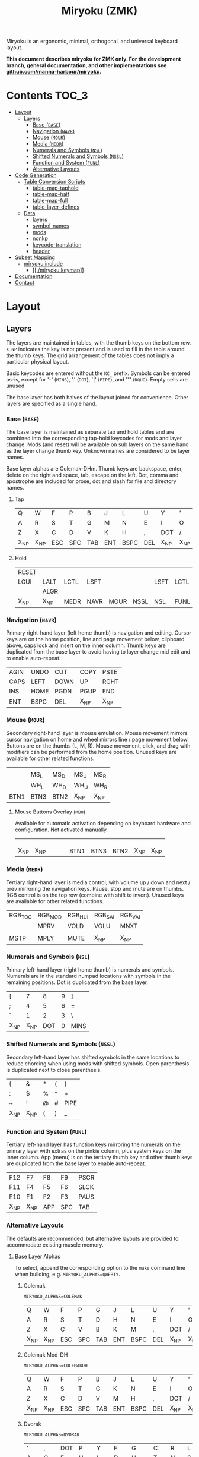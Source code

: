 # After making changes to code or tables call org-babel-tangle (C-c C-v t).

#+Title: Miryoku (ZMK) [[https://raw.githubusercontent.com/manna-harbour/miryoku/master/data/logos/miryoku-roa-32.png]]

[[https://raw.githubusercontent.com/manna-harbour/miryoku/master/data/layers/miryoku-legends_keycodes.png]]

Miryoku is an ergonomic, minimal, orthogonal, and universal keyboard layout.

*This document describes miryoku for ZMK only. For the development branch, general documentation, and other implementations see
[[https://github.com/manna-harbour/miryoku/blob/master/README.org][github.com/manna-harbour/miryoku]].*

* Contents                                                              :TOC_3:
- [[#layout][Layout]]
  - [[#layers][Layers]]
    - [[#base-base][Base (~BASE~)]]
    - [[#navigation-navr][Navigation (~NAVR~)]]
    - [[#mouse-mour][Mouse (~MOUR~)]]
    - [[#media-medr][Media (~MEDR~)]]
    - [[#numerals-and-symbols-nsl][Numerals and Symbols (~NSL~)]]
    - [[#shifted-numerals-and-symbols-nssl][Shifted Numerals and Symbols (~NSSL~)]]
    - [[#function-and-system-funl][Function and System (~FUNL~)]]
    - [[#alternative-layouts][Alternative Layouts]]
- [[#code-generation][Code Generation]]
  - [[#table-conversion-scripts][Table Conversion Scripts]]
    - [[#table-map-taphold][table-map-taphold]]
    - [[#table-map-half][table-map-half]]
    - [[#table-map-full][table-map-full]]
    - [[#table-layer-defines][table-layer-defines]]
  - [[#data][Data]]
    - [[#layers-1][layers]]
    - [[#symbol-names][symbol-names]]
    - [[#mods][mods]]
    - [[#nonkp][nonkp]]
    - [[#keycode-translation][keycode-translation]]
    - [[#header][header]]
- [[#subset-mapping][Subset Mapping]]
  - [[#miryoku-include][miryoku include]]
    - [[#miryokukeymap][[[./miryoku.keymap]]]]
- [[#documentation][Documentation]]
- [[#contact][Contact]]

* Layout

** Layers

The layers are maintained in tables, with the thumb keys on the bottom row.
~X_NP~ indicates the key is not present and is used to fill in the table around
the thumb keys.  The grid arrangement of the tables does not imply a particular
physical layout.

Basic keycodes are entered without the ~KC_~ prefix.  Symbols can be entered
as-is, except for '-' (~MINS~), '.' (~DOT~), '|' (~PIPE~), and '"' (~DQUO~).
Empty cells are unused.

The base layer has both halves of the layout joined for convenience.  Other
layers are specified as a single hand.


*** Base (~BASE~)

The base layer is maintained as separate tap and hold tables and are combined
into the corresponding tap-hold keycodes for mods and layer change.  Mods (and
reset) will be available on sub layers on the same hand as the layer change
thumb key.  Unknown names are considered to be layer names.

Base layer alphas are Colemak-DHm.  Thumb keys are backspace, enter, delete on
the right and space, tab, escape on the left.  Dot, comma and apostrophe are
included for prose, dot and slash for file and directory names.


**** Tap

#+NAME: colemakdhm
| Q     | W     | F     | P     | B     | J     | L     | U     | Y     | '     |
| A     | R     | S     | T     | G     | M     | N     | E     | I     | O     |
| Z     | X     | C     | D     | V     | K     | H     | ,     | DOT   | /     |
| X_NP  | X_NP  | ESC   | SPC   | TAB   | ENT   | BSPC  | DEL   | X_NP  | X_NP  |


**** Hold

#+NAME: hold
| RESET |       |       |       |       |       |       |       |       | RESET |
| LGUI  | LALT  | LCTL  | LSFT  |       |       | LSFT  | LCTL  | LALT  | LGUI  |
|       | ALGR  |       |       |       |       |       |       | ALGR  |       |
| X_NP  | X_NP  | MEDR  | NAVR  | MOUR  | NSSL  | NSL   | FUNL  | X_NP  | X_NP  |


*** Navigation (~NAVR~)

Primary right-hand layer (left home thumb) is navigation and editing.  Cursor
keys are on the home position, line and page movement below, clipboard above,
caps lock and insert on the inner column.  Thumb keys are duplicated from the
base layer to avoid having to layer change mid edit and to enable auto-repeat.

#+NAME: navr
| AGIN | UNDO | CUT  | COPY | PSTE |
| CAPS | LEFT | DOWN | UP   | RGHT |
| INS  | HOME | PGDN | PGUP | END  |
| ENT  | BSPC | DEL  | X_NP | X_NP |


*** Mouse (~MOUR~)

Secondary right-hand layer is mouse emulation.  Mouse movement mirrors cursor
navigation on home and wheel mirrors line / page movement below.  Buttons are on
the thumbs (L, M, R).  Mouse movement, click, and drag with modifiers can be
performed from the home position.  Unused keys are available for other related
functions.

#+NAME: mour
|      |      |      |      |      |
|      | MS_L | MS_D | MS_U | MS_R |
|      | WH_L | WH_D | WH_U | WH_R |
| BTN1 | BTN3 | BTN2 | X_NP | X_NP |


**** Mouse Buttons Overlay (~MBO~)

Available for automatic activation depending on keyboard hardware and
configuration.  Not activated manually.

#+NAME: mbo
|      |      |      |      |      |      |      |      |      |      |
|      |      |      |      |      |      |      |      |      |      |
|      |      |      |      |      |      |      |      |      |      |
| X_NP | X_NP |      |      |      | BTN1 | BTN3 | BTN2 | X_NP | X_NP |


*** Media (~MEDR~)

Tertiary right-hand layer is media control, with volume up / down and next /
prev mirroring the navigation keys.  Pause, stop and mute are on thumbs.  RGB
control is on the top row (combine with shift to invert).  Unused keys are
available for other related functions.

#+NAME: medr
| RGB_TOG | RGB_MOD | RGB_HUI | RGB_SAI | RGB_VAI |
|         | MPRV    | VOLD    | VOLU    | MNXT    |
|         |         |         |         |         |
| MSTP    | MPLY    | MUTE    | X_NP    | X_NP    |


*** Numerals and Symbols (~NSL~)

Primary left-hand layer (right home thumb) is numerals and symbols.  Numerals
are in the standard numpad locations with symbols in the remaining positions.
Dot is duplicated from the base layer.

#+NAME: nsl
| [    | 7    | 8    | 9    | ]    |
| ;    | 4    | 5    | 6    | =    |
| `    | 1    | 2    | 3    | \    |
| X_NP | X_NP | DOT  | 0    | MINS |


*** Shifted Numerals and Symbols (~NSSL~)

Secondary left-hand layer has shifted symbols in the same locations to reduce
chording when using mods with shifted symbols.  Open parenthesis is duplicated
next to close parenthesis.

#+NAME: nssl
| {    | &    | *    | (    | }    |
| :    | $    | %    | ^    | +    |
| ~    | !    | @    | #    | PIPE |
| X_NP | X_NP | (    | )    | _    |


*** Function and System (~FUNL~)

Tertiary left-hand layer has function keys mirroring the numerals on the primary
layer with extras on the pinkie column, plus system keys on the inner column.
App (menu) is on the tertiary thumb key and other thumb keys are duplicated from
the base layer to enable auto-repeat.


#+NAME: funl
| F12  | F7   | F8   | F9   | PSCR |
| F11  | F4   | F5   | F6   | SLCK |
| F10  | F1   | F2   | F3   | PAUS |
| X_NP | X_NP | APP  | SPC  | TAB  |


*** Alternative Layouts

The defaults are recommended, but alternative layouts are provided to
accommodate existing muscle memory.


**** Base Layer Alphas

To select, append the corresponding option to the ~make~ command line when
building, e.g. ~MIRYOKU_ALPHAS=QWERTY~.


***** Colemak

~MIRYOKU_ALPHAS=COLEMAK~

#+NAME: colemak
| Q    | W    | F    | P    | G    | J    | L    | U    | Y    | '    |
| A    | R    | S    | T    | D    | H    | N    | E    | I    | O    |
| Z    | X    | C    | V    | B    | K    | M    | ,    | DOT  | /    |
| X_NP | X_NP | ESC  | SPC  | TAB  | ENT  | BSPC | DEL  | X_NP | X_NP |


***** Colemak Mod-DH

~MIRYOKU_ALPHAS=COLEMAKDH~

#+NAME: colemakdh
| Q    | W    | F    | P    | B    | J    | L    | U    | Y    | '    |
| A    | R    | S    | T    | G    | K    | N    | E    | I    | O    |
| Z    | X    | C    | D    | V    | M    | H    | ,    | DOT  | /    |
| X_NP | X_NP | ESC  | SPC  | TAB  | ENT  | BSPC | DEL  | X_NP | X_NP |


***** Dvorak

~MIRYOKU_ALPHAS=DVORAK~

#+NAME: dvorak
| '    | ,    | DOT  | P    | Y    | F    | G    | C    | R    | L    |
| A    | O    | E    | U    | I    | D    | H    | T    | N    | S    |
| /    | Q    | J    | K    | X    | B    | M    | W    | V    | Z    |
| X_NP | X_NP | ESC  | SPC  | TAB  | ENT  | BSPC | DEL  | X_NP | X_NP |


***** Halmak

~MIRYOKU_ALPHAS=HALMAK~

#+NAME: halmak
| W    | L    | R    | B    | Z    | '    | Q    | U    | D    | J    |
| S    | H    | N    | T    | ,    | DOT  | A    | E    | O    | I    |
| F    | M    | V    | C    | /    | G    | P    | X    | K    | Y    |
| X_NP | X_NP | ESC  | SPC  | TAB  | ENT  | BSPC | DEL  | X_NP | X_NP |


***** Workman

~MIRYOKU_ALPHAS=WORKMAN~

#+NAME: workman
| Q    | D    | R    | W    | B    | J    | F    | U    | P    | '    |
| A    | S    | H    | T    | G    | Y    | N    | E    | O    | I    |
| Z    | X    | M    | C    | V    | K    | L    | ,    | DOT  | /    |
| X_NP | X_NP | ESC  | SPC  | TAB  | ENT  | BSPC | DEL  | X_NP | X_NP |


***** QWERTY

~MIRYOKU_ALPHAS=QWERTY~

#+NAME: qwerty
| Q    | W    | E    | R    | T    | Y    | U    | I    | O    | P    |
| A    | S    | D    | F    | G    | H    | J    | K    | L    | '    |
| Z    | X    | C    | V    | B    | N    | M    | ,    | DOT  | /    |
| X_NP | X_NP | ESC  | SPC  | TAB  | ENT  | BSPC | DEL  | X_NP | X_NP |


**** vi-Style Navigation

To select, append ~MIRYOKU_NAV=VI~ to the ~make~ command line when building.


***** Navigation (NAVR)

#+NAME: navr-vi
| AGIN | UNDO | CUT  | COPY | PSTE |
| LEFT | DOWN | UP   | RGHT | CAPS |
| HOME | PGDN | PGUP | END  | INS  |
| ENT  | BSPC | DEL  | X_NP | X_NP |


***** Mouse (MOUR)

#+NAME: mour-vi
|      |      |      |      |      |
| MS_L | MS_D | MS_U | MS_R |      |
| WH_L | WH_D | WH_U | WH_R |      |
| BTN1 | BTN3 | BTN2 | X_NP | X_NP |


***** Media (MEDR)

#+NAME: medr-vi
| RGB_TOG | RGB_MOD | RGB_HUI | RGB_SAI | RGB_VAI |
| MPRV    | VOLD    | VOLU    | MNXT    |         |
|         |         |         |         |         |
| MSTP    | MPLY    | MUTE    | X_NP    | X_NP    |



*** COMMENT Templates

#+NAME: tem
| <l4> | <l4> | <l4> | <l4> | <l4> | <l4> | <l4> | <l4> | <l4> | <l4> |
|------+------+------+------+------+------+------+------+------+------|
|      |      |      |      |      |      |      |      |      |      |
|      |      |      |      |      |      |      |      |      |      |
|      |      |      |      |      |      |      |      |      |      |
| X_NP | X_NP |      |      |      |      |      |      | X_NP | X_NP |


Duplicate base layer tap keys on thumbs rather than trans to enable auto-repeat.

#+NAME: temr
| <l4> | <l4> | <l4> | <l4> | <l4> |
|------+------+------+------+------|
|      |      |      |      |      |
|      |      |      |      |      |
|      |      |      |      |      |
| ENT  | BSPC | DEL  | X_NP | X_NP |

#+NAME: teml
| <l4> | <l4> | <l4> | <l4> | <l4> |
|------+------+------+------+------|
|      |      |      |      |      |
|      |      |      |      |      |
|      |      |      |      |      |
| X_NP | X_NP | ESC  | SPC  | TAB  |


* Code Generation

** Table Conversion Scripts


*** table-map-taphold

Produce base layer from separate tap and hold tables.

#+NAME: table-map-taphold
#+BEGIN_SRC python :var tap_table=colemakdhm :var hold_table=hold :var symbol_names_table=symbol-names :var mods_table=mods :var nonkp_table=nonkp :var layers_table=layers :var keycode_translation_table=keycode-translation :tangle no :results verbatim
width = 14
mods_dict = dict.fromkeys(mods_table[0])
nonkp_tuple = tuple(nonkp_table[0])
layers_dict = dict.fromkeys(layers_table[0])
symbol_names_dict = {}
for symbol, name, shifted_symbol, shifted_name in symbol_names_table:
  symbol_names_dict[symbol] = name
  symbol_names_dict[shifted_symbol] = shifted_name
keycode_translation_dict = {}
for standard, local in keycode_translation_table:
  keycode_translation_dict[standard] = local
results = ''
for tap_row, hold_row in map(None, tap_table, hold_table):
  for tap, hold in map(None, tap_row, hold_row):
    if tap == '':
      code = 'X_NU'
    elif tap in symbol_names_dict:
      code = symbol_names_dict[tap]
    else:
      code = tap
    if code in keycode_translation_dict:
      code = keycode_translation_dict[code]
    if hold in mods_dict:
      if hold in keycode_translation_dict:
        hold = keycode_translation_dict[hold]
      code = '&hm ' + str(hold) + ' ' + code
    elif hold in layers_dict:
      code = '&lt ' + str(hold) + ' ' + code
    elif not str(code).startswith(nonkp_tuple):
      code = '&kp ' + str(code)
    results += (code + ', ').ljust(width)
  results = results.rstrip(' ') + '\n'
results = results.rstrip('\n, ')
return results
#+END_SRC

#+RESULTS: table-map-taphold
: &kp Q,        &kp W,        &kp F,        &kp P,        &kp B,        &kp J,        &kp L,        &kp U,        &kp Y,        &kp QUOT,
: &hm LGUI A,   &hm LALT R,   &hm LCTL S,   &hm LSFT T,   &kp G,        &kp M,        &hm LSFT N,   &hm LCTL E,   &hm LALT I,   &hm LGUI O,
: &kp Z,        &hm RALT X,   &kp C,        &kp D,        &kp V,        &kp K,        &kp H,        &kp CMMA,     &hm RALT DOT, &kp FSLH,
: X_NP,         X_NP,         &lt MEDR ESC, &lt NAVR SPC, &lt MOUR TAB, &lt NSSL RET, &lt NSL BKSP, &lt FUNL DEL, X_NP,         X_NP


*** table-map-half

Produce sub layers given layer name and corresponding table for single hand and
incorporating mods and reset from base layer.  Layer names must end with 'R' or
'L'.  A layer with shifted symbols can also be generated.

#+NAME: table-map-half
#+BEGIN_SRC python :var hold_table=hold :var mode="r" :var half_table=navr :var symbol_names_table=symbol-names :var mods_table=mods :var nonkp_table=nonkp :var shift="false" :var layers_table=layers :var keycode_translation_table=keycode-translation :tangle no :results verbatim
width = 13
mods_dict = dict.fromkeys(mods_table[0])
layers_dict = dict.fromkeys(layers_table[0])
nonkp_tuple = tuple(nonkp_table[0])
symbol_names_dict = {}
shifted_symbol_names_dict = {}
for symbol, name, shifted_symbol, shifted_name in symbol_names_table:
  symbol_names_dict[symbol] = name
  symbol_names_dict[shifted_symbol] = shifted_name
  shifted_symbol_names_dict[symbol] = shifted_name
keycode_translation_dict = {}
for standard, local in keycode_translation_table:
  keycode_translation_dict[standard] = local
length = len(half_table[0])
results = ''
for half_row, hold_row in map(None, half_table, hold_table):
  hold_row_l, hold_row_r = hold_row[:length], hold_row[length:]
  for lr, hold_row_lr in ('l', hold_row_l), ('r', hold_row_r):
    if lr == mode:
      for half in half_row:
        if half == '':
          code = 'X_NU'
        elif shift == "true" and half in shifted_symbol_names_dict:
          code = shifted_symbol_names_dict[half]
        elif half in symbol_names_dict:
          code = symbol_names_dict[half]
        else:
          code = half
        if code in keycode_translation_dict:
          code = keycode_translation_dict[code]
        if not str(code).startswith(nonkp_tuple):
          code = '&kp ' + str(code)
        results += (str(code) + ', ').ljust(width)
    else:
      for hold in hold_row_lr:
        if hold in mods_dict:
          if hold in keycode_translation_dict:
            hold = keycode_translation_dict[hold]
          code = '&kp ' + str(hold)
        else:
          if hold in keycode_translation_dict:
            hold = keycode_translation_dict[hold]
          if hold == '' or hold in layers_dict:
            code = 'X_NA'
          elif str(hold).startswith(nonkp_tuple):
            code = hold
          else:
            code = '&kp ' + str(hold)
        results += (str(code) + ', ').ljust(width)
  results = results.rstrip(' ') + '\n'
results = results.rstrip('\n, ')
return results
#+END_SRC

#+RESULTS: table-map-half
: &bootloader, X_NA,        X_NA,        X_NA,        X_NA,        X_NU,        &kp UNDO,    &kp CUT,     &kp COPY,    &kp PSTE,
: &kp LGUI,    &kp LALT,    &kp LCTL,    &kp LSFT,    X_NA,        &kp CLCK,    &kp LARW,    &kp DARW,    &kp UARW,    &kp RARW,
: X_NA,        &kp RALT,    X_NA,        X_NA,        X_NA,        &kp INS,     &kp HOME,    &kp PGDN,    &kp PGUP,    &kp END,
: X_NP,        X_NP,        X_NA,        X_NA,        X_NA,        &kp RET,     &kp BKSP,    &kp DEL,     X_NP,        X_NP


*** table-map-full

Produce full layer from single table.  Fill for unused keys is configurable.

#+NAME: table-map-full
#+BEGIN_SRC python :var table=mbo :var fill="&trans" :var symbol_names_table=symbol-names :var nonkp_table=nonkp :var keycode_translation_table=keycode-translation :tangle no :results verbatim
width = 10
symbol_names_dict = {}
nonkp_tuple = tuple(nonkp_table[0])
for symbol, name, shifted_symbol, shifted_name in symbol_names_table:
  symbol_names_dict[symbol] = name
  symbol_names_dict[shifted_symbol] = shifted_name
keycode_translation_dict = {}
for standard, local in keycode_translation_table:
  keycode_translation_dict[standard] = local
results = ''
for row in table:
  for key in row:
    if key == '':
      code = fill
    elif key in symbol_names_dict:
      code = symbol_names_dict[key]
    else:
      code = key
    if code in keycode_translation_dict:
      code = keycode_translation_dict[code]
    if not str(code).startswith(nonkp_tuple):
      code = '&kp ' + str(code)
    results += (code + ', ').ljust(width)
  results = results.rstrip(' ') + '\n'
results = results.rstrip('\n, ')
return results
#+END_SRC

#+RESULTS: table-map-full
: &trans,   &trans,   &trans,   &trans,   &trans,   &trans,   &trans,   &trans,   &trans,   &trans,
: &trans,   &trans,   &trans,   &trans,   &trans,   &trans,   &trans,   &trans,   &trans,   &trans,
: &trans,   &trans,   &trans,   &trans,   &trans,   &trans,   &trans,   &trans,   &trans,   &trans,
: X_NP,     X_NP,     &trans,   &trans,   &trans,   X_NU,     X_NU,     X_NU,     X_NP,     X_NP


*** table-layer-defines

Produce layer defines from layer names in hold table.

#+NAME: table-layer-defines
#+BEGIN_SRC python :var layers_table=layers :tangle no
width = 5
layers_list = layers_table[0]
results = ''
i = 0
for layer in layers_list:
  results += '#define ' + ( layer + ' ').ljust(width) + str(i) + '\n'
  i += 1
return results
#+END_SRC

#+RESULTS: table-layer-defines
: #define BASE 0
: #define MBO  1
: #define NAVR 2
: #define MOUR 3
: #define MEDR 4
: #define NSL  5
: #define NSSL 6
: #define FUNL 7


** Data

*** layers

#+NAME: layers
| BASE | TAP  | MBO  | NAVR | MOUR | MEDR | NSL  | NSSL | FUNL |


*** symbol-names

Symbol, name, and shifted symbol mappings for use in tables.

#+NAME: symbol-names
| `    | GRV  | ~    | TILD |
| "-"  | MINS | _    | UNDS |
| =    | EQL  | +    | PLUS |
| [    | LBRC | {    | LCBR |
| ]    | RBRC | }    | RCBR |
| \    | BSLS | PIPE | PIPE |
| ;    | SCLN | :    | COLN |
| '    | QUOT | DQUO | DQUO |
| ,    | COMM | <    | LT   |
| "."  | DOT  | >    | GT   |
| /    | SLSH | ?    | QUES |
| 1    | 1    | !    | EXLM |
| 2    | 2    | @    | AT   |
| 3    | 3    | #    | HASH |
| 4    | 4    | $    | DLR  |
| 5    | 5    | %    | PERC |
| 6    | 6    | ^    | CIRC |
| 7    | 7    | &    | AMPR |
| 8    | 8    | *    | ASTR |
| 9    | 9    | (    | LPRN |
| 0    | 0    | )    | RPRN |


*** mods

Modifiers usable in hold table.  Need to have the same name for ~KC_~ and ~_T~
versions.

#+NAME: mods
| LSFT | LCTL | LALT | LGUI | ALGR |


*** nonkp

Keycodes that match any of these prefixes will not have ~KC_~ automatically
prepended.

#+NAME: nonkp
| X_ | &  |

*** keycode-translation

standard keycode to implementation equivalent

#+NAME: keycode-translation
| 0       | NUM_0       |
| 1       | NUM_1       |
| 2       | NUM_2       |
| 3       | NUM_3       |
| 4       | NUM_4       |
| 5       | NUM_5       |
| 6       | NUM_6       |
| 7       | NUM_7       |
| 8       | NUM_8       |
| 9       | NUM_9       |
| AGIN    | X_NU        |
| ALGR    | RALT        |
| AMPR    | X_NU        |
| APP     | X_NU        |
| ASTR    | X_NU        |
| AT      | X_NU        |
| BSLS    | BSLH        |
| BSPC    | BKSP        |
| BTN1    | X_NU        |
| BTN2    | X_NU        |
| BTN3    | X_NU        |
| CAPS    | CLCK        |
| CIRC    | X_NU        |
| COLN    | X_NU        |
| COMM    | CMMA        |
| COPY    | COPY        |
| CUT     | CUT         |
| DEL     | DEL         |
| DLR     | X_NU        |
| DOT     | DOT         |
| DOWN    | DARW        |
| DQUO    | X_NU        |
| END     | END         |
| ENT     | RET         |
| EQL     | EQL         |
| ESC     | ESC         |
| EXLM    | X_NU        |
| F1      | F1          |
| F10     | F10         |
| F11     | F11         |
| F12     | F12         |
| F2      | F2          |
| F3      | F3          |
| F4      | F4          |
| F5      | F5          |
| F6      | F6          |
| F7      | F7          |
| F8      | F8          |
| F9      | F9          |
| GRV     | GRAV        |
| GT      | X_NU        |
| HASH    | X_NU        |
| HOME    | HOME        |
| INS     | INS         |
| LALT    | LALT        |
| LBRC    | LBKT        |
| LCBR    | X_NU        |
| LCTL    | LCTL        |
| LEFT    | LARW        |
| LGUI    | LGUI        |
| LPRN    | X_NU        |
| LSFT    | LSFT        |
| LT      | X_NU        |
| MINS    | MINUS       |
| MNXT    | M_NEXT      |
| MPLY    | M_PLAY      |
| MPRV    | M_PREV      |
| MS_D    | X_NU        |
| MS_L    | X_NU        |
| MS_R    | X_NU        |
| MSTP    | M_STOP      |
| MS_U    | X_NU        |
| MUTE    | M_MUTE      |
| PAUS    | PAUS        |
| PERC    | X_NU        |
| PGDN    | PGDN        |
| PGUP    | PGUP        |
| PIPE    | X_NU        |
| PLUS    | X_NU        |
| PSCR    | PRSC        |
| PSTE    | PSTE        |
| QUES    | X_NU        |
| QUOT    | QUOT        |
| RBRC    | RBKT        |
| RCBR    | X_NU        |
| RESET   | &bootloader |
| RGB_HUI | X_NU        |
| RGB_MOD | X_NU        |
| RGB_SAI | X_NU        |
| RGB_TOG | X_NU        |
| RGB_VAI | X_NU        |
| RGHT    | RARW        |
| RPRN    | X_NU        |
| SCLN    | SCLN        |
| SLCK    | SCLK        |
| SLSH    | FSLH        |
| SPC     | SPC         |
| TAB     | TAB         |
| TILD    | X_NU        |
| UNDO    | UNDO        |
| UNDS    | X_NU        |
| UP      | UARW        |
| VOLD    | VOLD        |
| VOLU    | VOLU        |
| WH_D    | X_NU        |
| WH_L    | X_NU        |
| WH_R    | X_NU        |
| WH_U    | X_NU        |

*** header

Header for tangled source files.

#+NAME: header
#+BEGIN_SRC C :tangle no
generated from miryoku_zmk.org  -*- buffer-read-only: t -*-
#+END_SRC


* Subset Mapping

The keymap, build options, and configuration are shared between keyboards.  The
layout is mapped onto keyboards with different physical layouts as a subset.

** miryoku include

*** [[./miryoku.keymap]]

#+BEGIN_SRC C :noweb yes :padline no :tangle miryoku.keymap
// <<header>>

//#include <behaviors.dtsi>
//#include <dt-bindings/zmk/keys.h>
//#include <dt-bindings/zmk/bt.h>

#define MIRYOKU_SUBMAP(\
      K00,  K01,  K02,  K03,  K04,         K05,  K06,  K07,  K08,  K09,\
      K10,  K11,  K12,  K13,  K14,         K15,  K16,  K17,  K18,  K19,\
      K20,  K21,  K22,  K23,  K24,         K25,  K26,  K27,  K28,  K29,\
      N30,  N31,  K32,  K33,  K34,         K35,  K36,  K37,  N38,  N39\
)\
&none K00   K01   K02   K03   K04          K05   K06   K07   K08   K09   &none \
&none K10   K11   K12   K13   K14          K15   K16   K17   K18   K19   &none \
&none K20   K21   K22   K23   K24          K25   K26   K27   K28   K29   &none \
                  K32   K33   K34          K35   K36   K37
#define MIRYOKU_SUPERMAP(\
      K00,  K01,  K02,  K03,  K04,         K05,  K06,  K07,  K08,  K09,\
      K10,  K11,  K12,  K13,  K14,         K15,  K16,  K17,  K18,  K19,\
      K20,  K21,  K22,  K23,  K24,         K25,  K26,  K27,  K28,  K29,\
      N30,  N31,  K32,  K33,  K34,         K35,  K36,  K37,  N38,  N39\
)\
LALT  K00   K01   K02   K03   K04          K05   K06   K07   K08   K09   LGUI  \
LCTL  K10   K11   K12   K13   K14          K15   K16   K17   K18   K19   LCTL  \
LSFT  K20   K21   K22   K23   K24          K25   K26   K27   K28   K29   LSFT  \
                  K32   K33   K34          K35   K36   K37

<<table-layer-defines()>>

#define X_NP &none // key is not present
#define X_NA &none // present but not available for use
#define X_NU &none // available but not used

/ {
  behaviors {
    hm: homerow_mods {
      compatible = "zmk,behavior-hold-tap";
      label = "HOMEROW_MODS";
      #binding-cells = <2>;
      tapping_term_ms = <200>;
      flavor = "tap-preferred";
      bindings = <&kp>, <&kp>;
    };
  };
  keymap {
    compatible = "zmk,keymap";
      BASE_layer {
        bindings = <
#if defined MIRYOKU_ALPHAS_COLEMAK
          MIRYOKU_SUBMAP(
<<table-map-taphold(tap_table=colemak)>>
          )
#elif defined MIRYOKU_ALPHAS_COLEMAKDH
          MIRYOKU_SUBMAP(
<<table-map-taphold(tap_table=colemakdh)>>
          )
#elif defined MIRYOKU_ALPHAS_DVORAK
          MIRYOKU_SUBMAP(
<<table-map-taphold(tap_table=dvorak)>>
          )
#elif defined MIRYOKU_ALPHAS_HALMAK
          MIRYOKU_SUBMAP(
<<table-map-taphold(tap_table=halmak)>>
          )
#elif defined MIRYOKU_ALPHAS_WORKMAN
          MIRYOKU_SUBMAP(
<<table-map-taphold(tap_table=workman)>>
          )
#elif defined MIRYOKU_ALPHAS_QWERTY
          MIRYOKU_SUBMAP(
<<table-map-taphold(tap_table=qwerty)>>
          )
#else
          MIRYOKU_SUBMAP(
<<table-map-taphold(tap_table=colemakdhm)>>
          )
#endif
        >;
      };
      TAP_layer {
        bindings = <
#if defined MIRYOKU_ALPHAS_COLEMAK
          MIRYOKU_SUPERMAP(
<<table-map-full(table=colemak)>>
          )
#elif defined MIRYOKU_ALPHAS_COLEMAKDH
          MIRYOKU_SUPERMAP(
<<table-map-full(table=colemakdh)>>
          )
#elif defined MIRYOKU_ALPHAS_DVORAK
          MIRYOKU_SUPERMAP(
<<table-map-full(table=dvorak)>>
          )
#elif defined MIRYOKU_ALPHAS_HALMAK
          MIRYOKU_SUPERMAP(
<<table-map-full(table=halmak)>>
          )
#elif defined MIRYOKU_ALPHAS_WORKMAN
          MIRYOKU_SUPERMAP(
<<table-map-full(table=workman)>>
          )
#elif defined MIRYOKU_ALPHAS_QWERTY
          MIRYOKU_SUPERMAP(
<<table-map-full(table=qwerty)>>
          )
#else
          MIRYOKU_SUPERMAP(
<<table-map-full(table=colemakdhm)>>
          )
#endif
        >;
      };
      MBO_layer {
        bindings = <
          MIRYOKU_SUBMAP(
<<table-map-full(table=mbo)>>
          )
        >;
      };
      NAVR_layer {
        bindings = <
#if defined MIRYOKU_NAV_VI
          MIRYOKU_SUBMAP(
<<table-map-half(mode="r", half_table=navr-vi)>>
          )
#else
          MIRYOKU_SUBMAP(
<<table-map-half(mode="r", half_table=navr)>>
          )
#endif
        >;
      };
      MOUR_layer {
        bindings = <
#if defined MIRYOKU_NAV_VI
          MIRYOKU_SUBMAP(
<<table-map-half(mode="r", half_table=mour-vi)>>
          )
#else
          MIRYOKU_SUBMAP(
<<table-map-half(mode="r", half_table=mour)>>
          )
#endif
        >;
      };
      MEDR_layer {
        bindings = <
#if defined MIRYOKU_NAV_VI
          MIRYOKU_SUBMAP(
<<table-map-half(mode="r", half_table=medr-vi)>>
          )
#else
          MIRYOKU_SUBMAP(
<<table-map-half(mode="r", half_table=medr)>>
          )
#endif
        >;
      };
      NSL_layer {
        bindings = <
          MIRYOKU_SUBMAP(
<<table-map-half(mode="l", half_table=nsl)>>
          )
        >;
      };
      NSSL_layer {
        bindings = <
          MIRYOKU_SUBMAP(
<<table-map-half(mode="l", half_table=nssl)>>
          )
        >;
      };
      FUNL_layer {
        bindings = <
          MIRYOKU_SUBMAP(
<<table-map-half(mode="l", half_table=funl)>>
          )
        >;
      };
    };
  };
};
#+END_SRC


* Documentation                                                  :noexport_1:

** ZMK

- 

** Org Mode

- https://orgmode.org/
- https://orgmode.org/manual/Tables.html
- https://orgmode.org/manual/Working-with-Source-Code.html


* Contact

[[https://github.com/manna-harbour][https://raw.githubusercontent.com/manna-harbour/miryoku/master/data/logos/manna-harbour-boa-32.png]]
